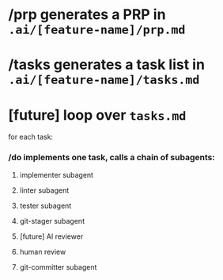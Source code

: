 * /prp generates a PRP in =.ai/[feature-name]/prp.md=
* /tasks generates a task list in =.ai/[feature-name]/tasks.md=
* [future] loop over =tasks.md=
  for each task:
*** /do implements one task, calls a chain of subagents:
***** implementer subagent
***** linter subagent
***** tester subagent
***** git-stager subagent
***** [future] AI reviewer
***** human review
***** git-committer subagent

